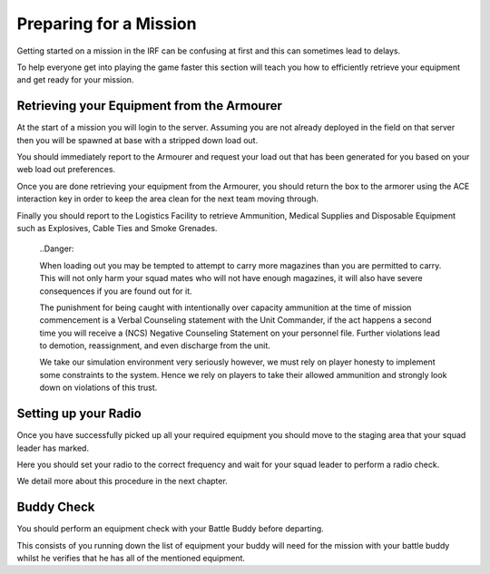 Preparing for a Mission
=======================
Getting started on a mission in the IRF can be confusing at first and this can sometimes lead to delays.

To help everyone get into playing the game faster this section will teach you how to efficiently retrieve your equipment and get ready for your mission.

Retrieving your Equipment from the Armourer
-------------------------------------------
At the start of a mission you will login to the server. Assuming you are not already deployed in the field on that server then you will be spawned at base with a stripped down load out.

You should immediately report to the Armourer and request your load out that has been generated for you based on your web load out preferences.

Once you are done retrieving your equipment from the Armourer, you should return the box to the armorer using the ACE interaction key in order to keep the area clean for the next team moving through.

Finally you should report to the Logistics Facility to retrieve Ammunition, Medical Supplies and Disposable Equipment such as Explosives, Cable Ties and Smoke Grenades.

  ..Danger::

  When loading out you may be tempted to attempt to carry more magazines than you are permitted to carry. This will not only harm your squad mates who will not have enough magazines, it will also have severe consequences if you are found out for it.

  The punishment for being caught with intentionally over capacity ammunition at the time of mission commencement is a Verbal Counseling statement with the Unit Commander, if the act happens a second time you will receive a (NCS) Negative Counseling Statement on your personnel file. Further violations lead to demotion, reassignment, and even discharge from the unit.

  We take our simulation environment very seriously however, we must rely on player honesty to implement some constraints to the system. Hence we rely on players to take their allowed ammunition and strongly look down on violations of this trust.

Setting up your Radio
---------------------
Once you have successfully picked up all your required equipment you should move to the staging area that your squad leader has marked.

Here you should set your radio to the correct frequency and wait for your squad leader to perform a radio check.

We detail more about this procedure in the next chapter.

Buddy Check
-----------
You should perform an equipment check with your Battle Buddy before departing.

This consists of you running down the list of equipment your buddy will need for the mission with your battle buddy whilst he verifies that he has all of the mentioned equipment.

